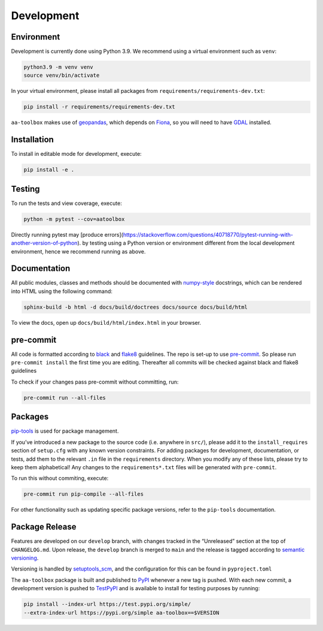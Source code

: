 Development
===========

Environment
-----------

Development is currently done using Python 3.9. We recommend using a virtual
environment such as ``venv``:

.. code:: shell

    python3.9 -m venv venv
    source venv/bin/activate

In your virtual environment, please install all packages from
``requirements/requirements-dev.txt``:

.. code:: shell

   pip install -r requirements/requirements-dev.txt

``aa-toolbox`` makes use of
`geopandas <https://geopandas.org/en/stable/>`__, which depends on
`Fiona <https://github.com/Toblerity/Fiona>`__, so you will need to
have `GDAL <https://github.com/Toblerity/Fiona#installation>`__
installed.

Installation
------------

To install in editable mode for development, execute:

.. code:: shell

   pip install -e .

Testing
-------

To run the tests and view coverage, execute:

.. code:: shell

   python -m pytest --cov=aatoolbox

Directly running pytest may
[produce errors](https://stackoverflow.com/questions/40718770/pytest-running-with-another-version-of-python).
by testing using a Python version or environment different from
the local development environment, hence we recommend running
as above.

Documentation
-------------

All public modules, classes and methods should be documented with
`numpy-style <https://numpydoc.readthedocs.io/en/latest/format.html>`__
docstrings, which can be rendered into HTML using the following command:

.. code:: shell

   sphinx-build -b html -d docs/build/doctrees docs/source docs/build/html

To view the docs, open up ``docs/build/html/index.html`` in your
browser.

pre-commit
----------

All code is formatted according to
`black <https://github.com/psf/black>`__ and
`flake8 <https://flake8.pycqa.org/en/latest/>`__ guidelines. The repo is
set-up to use `pre-commit <https://github.com/pre-commit/pre-commit>`__.
So please run ``pre-commit install`` the first time you are editing.
Thereafter all commits will be checked against black and flake8
guidelines

To check if your changes pass pre-commit without committing, run:

.. code:: shell

   pre-commit run --all-files

Packages
--------

`pip-tools <https://github.com/jazzband/pip-tools>`__ is used for
package management.

If you’ve introduced a new package to the source code (i.e. anywhere in
``src/``), please add it to the ``install_requires`` section of
``setup.cfg`` with any known version constraints. For adding packages
for development, documentation, or tests, add them to the relevant
``.in`` file in the ``requirements`` directory. When you modify any of
these lists, please try to keep them alphabetical! Any changes to the
``requirements*.txt`` files will be generated with ``pre-commit``.

To run this without commiting, execute:

.. code:: shell

   pre-commit run pip-compile --all-files

For other functionality such as updating specific package versions,
refer to the ``pip-tools`` documentation.

Package Release
---------------

Features are developed on our ``develop`` branch, with changes tracked
in the “Unreleased” section at the top of ``CHANGELOG.md``. Upon
release, the ``develop`` branch is merged to ``main`` and the release is
tagged according to `semantic
versioning <https://semver.org/spec/v2.0.0.html>`__.

Versioning is handled by
`setuptools_scm <https://github.com/pypa/setuptools_scm>`__, and the
configuration for this can be found in ``pyproject.toml``

The ``aa-toolbox`` package is built and published to
`PyPI <https://pypi.org/project/aa-toolbox/>`__ whenever a new tag is
pushed. With each new commit, a development version is pushed to
`TestPyPI <https://test.pypi.org/project/aa-toolbox>`__ and is available
to install for testing purposes by running:

.. code:: shell

   pip install --index-url https://test.pypi.org/simple/
   --extra-index-url https://pypi.org/simple aa-toolbox==$VERSION

